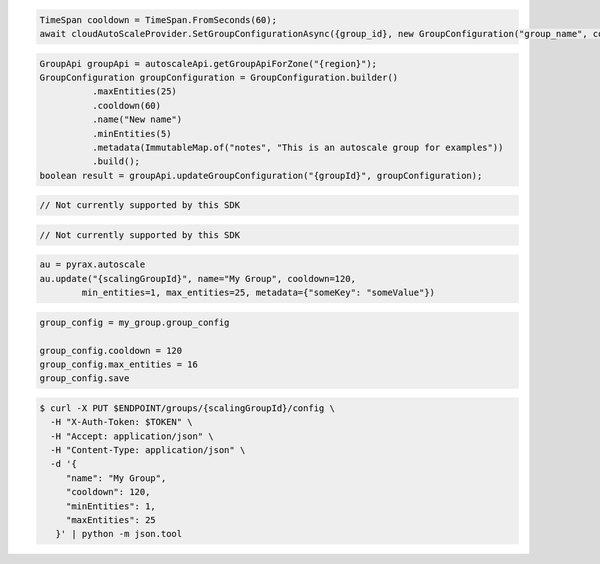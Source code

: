 .. code-block:: csharp

  TimeSpan cooldown = TimeSpan.FromSeconds(60);
  await cloudAutoScaleProvider.SetGroupConfigurationAsync({group_id}, new GroupConfiguration("group_name", cooldown, 0, 0, new JObject()), CancellationToken.None);

.. code-block:: java

  GroupApi groupApi = autoscaleApi.getGroupApiForZone("{region}");
  GroupConfiguration groupConfiguration = GroupConfiguration.builder()
            .maxEntities(25)
            .cooldown(60)
            .name("New name")
            .minEntities(5)
            .metadata(ImmutableMap.of("notes", "This is an autoscale group for examples"))
            .build();
  boolean result = groupApi.updateGroupConfiguration("{groupId}", groupConfiguration);

.. code-block:: javascript

  // Not currently supported by this SDK

.. code-block:: php

  // Not currently supported by this SDK

.. code-block:: python

  au = pyrax.autoscale
  au.update("{scalingGroupId}", name="My Group", cooldown=120,
          min_entities=1, max_entities=25, metadata={"someKey": "someValue"})

.. code-block:: ruby

  group_config = my_group.group_config

  group_config.cooldown = 120
  group_config.max_entities = 16
  group_config.save

.. code-block:: sh

  $ curl -X PUT $ENDPOINT/groups/{scalingGroupId}/config \
    -H "X-Auth-Token: $TOKEN" \
    -H "Accept: application/json" \
    -H "Content-Type: application/json" \
    -d '{
       "name": "My Group",
       "cooldown": 120,
       "minEntities": 1,
       "maxEntities": 25
     }' | python -m json.tool
